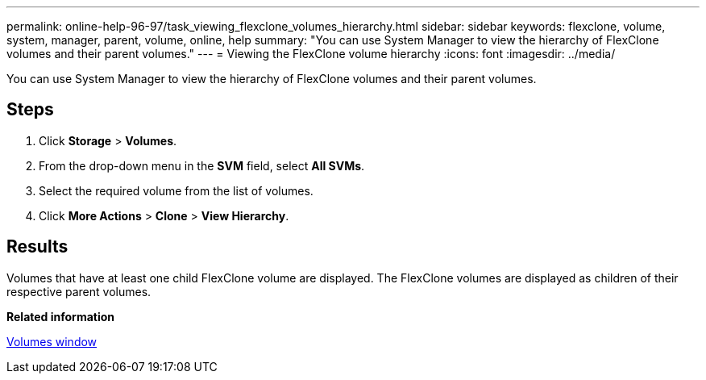 ---
permalink: online-help-96-97/task_viewing_flexclone_volumes_hierarchy.html
sidebar: sidebar
keywords: flexclone, volume, system, manager, parent, volume, online, help
summary: "You can use System Manager to view the hierarchy of FlexClone volumes and their parent volumes."
---
= Viewing the FlexClone volume hierarchy
:icons: font
:imagesdir: ../media/

[.lead]
You can use System Manager to view the hierarchy of FlexClone volumes and their parent volumes.

== Steps

. Click *Storage* > *Volumes*.
. From the drop-down menu in the *SVM* field, select *All SVMs*.
. Select the required volume from the list of volumes.
. Click *More Actions* > *Clone* > *View Hierarchy*.

== Results

Volumes that have at least one child FlexClone volume are displayed. The FlexClone volumes are displayed as children of their respective parent volumes.

*Related information*

xref:reference_volumes_window.adoc[Volumes window]
